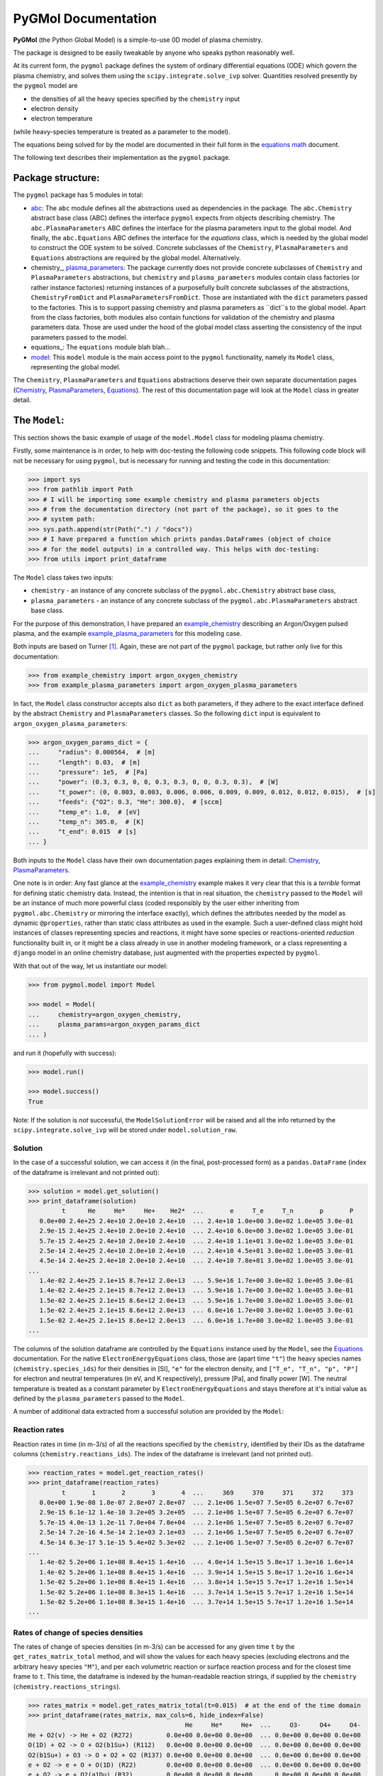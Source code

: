 ********************
PyGMol Documentation
********************
**PyGMol** (the Python Global Model) is a simple-to-use 0D model of plasma chemistry.

The package is designed to be easily tweakable by anyone who speaks python reasonably well.

At its current form, the ``pygmol`` package defines the
system of ordinary differential equations (ODE) which govern the plasma chemistry, and
solves them using the ``scipy.integrate.solve_ivp`` solver.
Quantities resolved presently by the ``pygmol`` model are

- the densities of all the heavy species specified by the ``chemistry`` input
- electron density
- electron temperature

(while heavy-species temperature is treated as a parameter to the model).

The equations being solved for by the model are documented in their full form in the
`equations math`_ document.

The following text describes their implementation as the ``pygmol`` package.


Package structure:
==================
The ``pygmol`` package has 5 modules in total:

- abc_: The ``abc`` module
  defines all the abstractions used as dependencies in the package. The ``abc.Chemistry``
  abstract base class (ABC) defines the interface ``pygmol`` expects from objects
  describing chemistry. The ``abc.PlasmaParameters`` ABC defines the interface for the
  plasma parameters input to the global model. And finally, the ``abc.Equations`` ABC
  defines the interface for the *equations* class, which is needed by the global model
  to construct the ODE system to be solved. Concrete subclasses of the ``Chemistry``,
  ``PlasmaParameters`` and ``Equations`` abstractions are required by the global model.
  Alternatively.

- chemistry_, plasma_parameters_:
  The package currently does not provide concrete subclasses of ``Chemistry`` and
  ``PlasmaParameters`` abstractions, but ``chemistry`` and ``plasma_parameters`` modules
  contain class factories
  (or rather instance factories) returning instances of a purposefully built concrete
  subclasses of the abstractions, ``ChemistryFromDict`` and ``PlasmaParametersFromDict``.
  Those are instantiated with the ``dict`` parameters passed to the factories. This is
  to support passing chemistry and plasma parameters as ``dict``s to the global model.
  Apart from the class factories, both modules also contain functions for validation of
  the chemistry and plasma parameters data. Those are used under the hood of the
  global model class asserting the consistency of the input parameters passed to the model.

- equations_: The ``equations`` module blah blah...

- model_: This ``model`` module
  is the main access point to the ``pygmol`` functionality, namely its ``Model`` class,
  representing the global model.

The ``Chemistry``, ``PlasmaParameters`` and ``Equations`` abstractions deserve their own
separate documentation pages
(`Chemistry <doc_chemistry.rst>`_, `PlasmaParameters <doc_plasma_parameters.rst>`_,
`Equations <doc_equations.rst>`_).
The rest of this documentation page will look at the ``Model`` class in greater detail.


The ``Model``:
==============
This section shows the basic example of usage of the ``model.Model`` class for modeling
plasma chemistry.

Firstly, some maintenance is in order, to help with doc-testing the following code
snippets. This following code block will not be necessary for using ``pygmol``, but is
necessary for running and testing the code in this documentation:

.. code-block:: pycon

    >>> import sys
    >>> from pathlib import Path
    >>> # I will be importing some example chemistry and plasma parameters objects
    >>> # from the documentation directory (not part of the package), so it goes to the
    >>> # system path:
    >>> sys.path.append(str(Path(".") / "docs"))
    >>> # I have prepared a function which prints pandas.DataFrames (object of choice
    >>> # for the model outputs) in a controlled way. This helps with doc-testing:
    >>> from utils import print_dataframe


The ``Model`` class takes two inputs:

- ``chemistry`` - an instance of any concrete subclass of the ``pygmol.abc.Chemistry``
  abstract base class,

- ``plasma_parameters`` - an instance of any concrete subclass of the
  ``pygmol.abc.PlasmaParameters`` abstract base class.

For the purpose of this demonstration, I have prepared an example_chemistry_
describing an Argon/Oxygen pulsed plasma, and the example example_plasma_parameters_ for
this modeling case.

Both inputs are based on Turner [1]_.
Again, these are not part of the ``pygmol`` package, but rather only live for this
documentation:

.. code-block:: pycon

    >>> from example_chemistry import argon_oxygen_chemistry
    >>> from example_plasma_parameters import argon_oxygen_plasma_parameters


In fact, the ``Model`` class constructor accepts also ``dict`` as both parameters, if
they adhere to the exact interface defined by the abstract ``Chemistry`` and
``PlasmaParameters`` classes. So the following ``dict`` input is equivalent to
``argon_oxygen_plasma_parameters``:

.. code-block:: pycon

    >>> argon_oxygen_params_dict = {
    ...     "radius": 0.000564,  # [m]
    ...     "length": 0.03,  # [m]
    ...     "pressure": 1e5,  # [Pa]
    ...     "power": (0.3, 0.3, 0, 0, 0.3, 0.3, 0, 0, 0.3, 0.3),  # [W]
    ...     "t_power": (0, 0.003, 0.003, 0.006, 0.006, 0.009, 0.009, 0.012, 0.012, 0.015),  # [s]
    ...     "feeds": {"O2": 0.3, "He": 300.0},  # [sccm]
    ...     "temp_e": 1.0,  # [eV]
    ...     "temp_n": 305.0,  # [K]
    ...     "t_end": 0.015  # [s]
    ... }


Both inputs to the ``Model`` class have their own documentation pages explaining them in
detail: `Chemistry <doc_chemistry.rst>`_, `PlasmaParameters <doc_plasma_parameters.rst>`_.

One note is in order: Any fast glance at the example_chemistry_ example makes it very clear that
this is a *terrible* format for defining static chemistry data. Instead, the intention
is that in real situation, the ``chemistry`` passed to the ``Model`` will be an instance
of much more powerful class (coded responsibly by the user either inheriting from
``pygmol.abc.Chemistry`` or mirroring the interface exactly), which defines the
attributes needed by the model as dynamic ``@properties``, rather than static class
attributes as used in the example. Such a user-defined class might hold instances of
classes representing species and reactions, it might have some species or reactions-oriented
*reduction* functionality built in, or it might be a class already in use in another modeling
framework, or a class representing a ``django`` model in an online chemistry database, just
augmented with the properties expected by ``pygmol``.

With that out of the way, let us instantiate our model:

.. code-block:: pycon

    >>> from pygmol.model import Model

    >>> model = Model(
    ...     chemistry=argon_oxygen_chemistry,
    ...     plasma_params=argon_oxygen_params_dict
    ... )

and run it (hopefully with success):

.. code-block:: pycon

    >>> model.run()

    >>> model.success()
    True

Note: If the solution is *not* successful, the ``ModelSolutionError`` will be raised and
all the info returned by the ``scipy.integrate.solve_ivp`` will be stored under
``model.solution_raw``.


Solution
--------

In the case of a successful solution, we can access it (in the final, post-processed
form) as a ``pandas.DataFrame`` (index of the dataframe is irrelevant and not printed
out):

.. code-block:: pycon

    >>> solution = model.get_solution()
    >>> print_dataframe(solution)
             t      He     He*     He+    He2*  ...       e     T_e     T_n       p       P
       0.0e+00 2.4e+25 2.4e+10 2.0e+10 2.4e+10  ... 2.4e+10 1.0e+00 3.0e+02 1.0e+05 3.0e-01
       2.9e-15 2.4e+25 2.4e+10 2.0e+10 2.4e+10  ... 2.4e+10 6.0e+00 3.0e+02 1.0e+05 3.0e-01
       5.7e-15 2.4e+25 2.4e+10 2.0e+10 2.4e+10  ... 2.4e+10 1.1e+01 3.0e+02 1.0e+05 3.0e-01
       2.5e-14 2.4e+25 2.4e+10 2.0e+10 2.4e+10  ... 2.4e+10 4.5e+01 3.0e+02 1.0e+05 3.0e-01
       4.5e-14 2.4e+25 2.4e+10 2.0e+10 2.4e+10  ... 2.4e+10 7.8e+01 3.0e+02 1.0e+05 3.0e-01
    ...
       1.4e-02 2.4e+25 2.1e+15 8.7e+12 2.0e+13  ... 5.9e+16 1.7e+00 3.0e+02 1.0e+05 3.0e-01
       1.4e-02 2.4e+25 2.1e+15 8.7e+12 2.0e+13  ... 5.9e+16 1.7e+00 3.0e+02 1.0e+05 3.0e-01
       1.5e-02 2.4e+25 2.1e+15 8.6e+12 2.0e+13  ... 5.9e+16 1.7e+00 3.0e+02 1.0e+05 3.0e-01
       1.5e-02 2.4e+25 2.1e+15 8.6e+12 2.0e+13  ... 6.0e+16 1.7e+00 3.0e+02 1.0e+05 3.0e-01
       1.5e-02 2.4e+25 2.1e+15 8.6e+12 2.0e+13  ... 6.0e+16 1.7e+00 3.0e+02 1.0e+05 3.0e-01
    ...

The columns of the solution dataframe are controlled by the ``Equations`` instance used
by the ``Model``, see the `Equations <doc_equations.rst>`_ documentation. For the native
``ElectronEnergyEquations``
class, those are (apart time ``"t"``) the heavy
species names (``chemistry.species_ids``) for their densities in [SI], ``"e"`` for
the electron density, and ``["T_e", "T_n", "p", "P"]`` for electron and neutral
temperatures (in eV, and K respectively), pressure [Pa], and finally power [W].
The neutral temperature is treated as a constant parameter by ``ElectronEnergyEquations``
and stays therefore at it's initial value as defined by the ``plasma_parameters`` passed
to the ``Model``.

A number of additional data extracted from a successful solution are provided by the
``Model``:

Reaction rates
--------------
Reaction rates in time (in m-3/s) of all the reactions specified by the ``chemistry``,
identified by their IDs as the dataframe columns (``chemistry.reactions_ids``).
The index of the dataframe is irrelevant (and not printed out).

.. code-block:: pycon

    >>> reaction_rates = model.get_reaction_rates()
    >>> print_dataframe(reaction_rates)
             t       1       2       3       4  ...     369     370     371     372     373
       0.0e+00 1.9e-08 1.8e-07 2.8e+07 2.8e+07  ... 2.1e+06 1.5e+07 7.5e+05 6.2e+07 6.7e+07
       2.9e-15 6.1e-12 1.4e-10 3.2e+05 3.2e+05  ... 2.1e+06 1.5e+07 7.5e+05 6.2e+07 6.7e+07
       5.7e-15 4.0e-13 1.2e-11 7.0e+04 7.0e+04  ... 2.1e+06 1.5e+07 7.5e+05 6.2e+07 6.7e+07
       2.5e-14 7.2e-16 4.5e-14 2.1e+03 2.1e+03  ... 2.1e+06 1.5e+07 7.5e+05 6.2e+07 6.7e+07
       4.5e-14 6.3e-17 5.1e-15 5.4e+02 5.3e+02  ... 2.1e+06 1.5e+07 7.5e+05 6.2e+07 6.7e+07
    ...
       1.4e-02 5.2e+06 1.1e+08 8.4e+15 1.4e+16  ... 4.0e+14 1.5e+15 5.8e+17 1.3e+16 1.6e+14
       1.4e-02 5.2e+06 1.1e+08 8.4e+15 1.4e+16  ... 3.9e+14 1.5e+15 5.8e+17 1.2e+16 1.6e+14
       1.5e-02 5.2e+06 1.1e+08 8.4e+15 1.4e+16  ... 3.8e+14 1.5e+15 5.7e+17 1.2e+16 1.5e+14
       1.5e-02 5.2e+06 1.1e+08 8.3e+15 1.4e+16  ... 3.7e+14 1.5e+15 5.7e+17 1.2e+16 1.5e+14
       1.5e-02 5.2e+06 1.1e+08 8.3e+15 1.4e+16  ... 3.7e+14 1.5e+15 5.7e+17 1.2e+16 1.5e+14
    ...

Rates of change of species densities
------------------------------------
The rates of change of species densities (in m-3/s) can be accessed for any given time
``t`` by the ``get_rates_matrix_total`` method, and will show the values for each heavy
species (excluding electrons and the arbitrary heavy species ``"M"``), and per each
volumetric reaction or surface reaction process and for the closest time frame to ``t``.
This time, the dataframe is indexed by the human-readable reaction strings, if supplied
by the ``chemistry`` (``chemistry.reactions_strings``).

.. code-block:: pycon

    >>> rates_matrix = model.get_rates_matrix_total(t=0.015)  # at the end of the time domain
    >>> print_dataframe(rates_matrix, max_cols=6, hide_index=False)
                                              He     He*     He+  ...     O3-     O4+     O4-
    He + O2(v) -> He + O2 (R272)         0.0e+00 0.0e+00 0.0e+00  ... 0.0e+00 0.0e+00 0.0e+00
    O(1D) + O2 -> O + O2(b1Su+) (R112)   0.0e+00 0.0e+00 0.0e+00  ... 0.0e+00 0.0e+00 0.0e+00
    O2(b1Su+) + O3 -> O + O2 + O2 (R137) 0.0e+00 0.0e+00 0.0e+00  ... 0.0e+00 0.0e+00 0.0e+00
    e + O2 -> e + O + O(1D) (R22)        0.0e+00 0.0e+00 0.0e+00  ... 0.0e+00 0.0e+00 0.0e+00
    e + O2 -> e + O2(a1Du) (R32)         0.0e+00 0.0e+00 0.0e+00  ... 0.0e+00 0.0e+00 0.0e+00
    ...
    e + He -> e + He (R5)                0.0e+00 0.0e+00 0.0e+00  ... 0.0e+00 0.0e+00 0.0e+00
    e + O2(b1Su+) -> e + O2(b1Su+) (R61) 0.0e+00 0.0e+00 0.0e+00  ... 0.0e+00 0.0e+00 0.0e+00
    e + O2(b1Su+) -> e + O2(b1Su+) (R62) 0.0e+00 0.0e+00 0.0e+00  ... 0.0e+00 0.0e+00 0.0e+00
    e + O2(b1Su+) -> e + O2(b1Su+) (R69) 0.0e+00 0.0e+00 0.0e+00  ... 0.0e+00 0.0e+00 0.0e+00
    e + O2(a1Du) -> e + O2(a1Du) (R43)   0.0e+00 0.0e+00 0.0e+00  ... 0.0e+00 0.0e+00 0.0e+00
    ...

Admittedly, not much is happening in the previous example, so lets limit the scope to
just 3 selected species and just the processes which affect their densities:

.. code-block:: pycon

    >>> selected = rates_matrix[["O", "O2(a1Du)", "O3"]]
    >>> selected = selected.loc[(selected!=0).any(axis=1)]
    >>> print_dataframe(selected, hide_index=False)
                                               O  O2(a1Du)       O3
    O(1D) + O2 -> O + O2(b1Su+) (R112)   3.8e+23   0.0e+00  0.0e+00
    O2(b1Su+) + O3 -> O + O2 + O2 (R137) 2.4e+23   0.0e+00 -2.4e+23
    e + O2 -> e + O + O(1D) (R22)        3.3e+23   0.0e+00  0.0e+00
    e + O2 -> e + O2(a1Du) (R32)         0.0e+00   4.3e+23  0.0e+00
    O2(a1Du) + surf. -> surf. + O2       0.0e+00  -2.9e+23  0.0e+00
    ...                                      ...       ...      ...
    e + O+ + O2 -> O + O2 (R147)         2.6e+10   0.0e+00  0.0e+00
    O + O3 -> O + O + O2 (R108)          3.0e+09   0.0e+00 -3.0e+09
    e + e + O+ -> e + O (R142)           1.6e+09   0.0e+00  0.0e+00
    O3 + O3 -> O + O2 + O3 (R140)        5.2e+07   0.0e+00 -5.2e+07
    O2 + O2 -> O + O + O2 (R124)         5.7e-54   0.0e+00  0.0e+00
    ...

General diagnostics
-------------------
Finally, a general diagnostics method is provided, returning the time dependence of any
intermediate result defined by the concrete ``Equations`` class used by the model.
For example, the *Debye length* can be requested in time by

.. code-block:: pycon

    >>> debye_length = model.diagnose("debye_length")
    >>> print_dataframe(debye_length)
             t  debye_length
       0.0e+00       4.8e-02
       2.9e-15       1.2e-01
       5.7e-15       1.6e-01
       2.5e-14       3.2e-01
       4.5e-14       4.2e-01
    ...
       1.4e-02       3.9e-05
       1.4e-02       3.9e-05
       1.5e-02       3.9e-05
       1.5e-02       3.9e-05
       1.5e-02       3.9e-05
    ...

assuming that ``model.equations`` has the ``get_debye_length`` getter method, which
accepts the state vector *y* (see `Equations <doc_equations.rst>`_).

Other functionality
-------------------
The examples above only cover the selected functionality of the ``Model``. Other
useful methods might include

- ``get_surface_loss_rates``,
- ``get_rates_matrix_volume``,
- ``get_rates_matrix_surface``,
- ``get_{*}_final``.

And, of course, reading through the source code will provide much more insight into the
package than any documentation ever will. I have tried my best to keep all the docstrings
as informative as possible and up-to-date.

So dive in ...


.. _`equations math`: https://github.com/hanicinecm/pygmol/blob/master/docs/math.pdf
.. _abc: https://github.com/hanicinecm/pygmol/blob/master/src/pygmol/abc.py
.. _chemistry: https://github.com/hanicinecm/pygmol/blob/master/src/pygmol/chemistry.py
.. _plasma_parameters: https://github.com/hanicinecm/pygmol/blob/master/src/pygmol/plasma_parameters.py
.. _equations: https://github.com/hanicinecm/pygmol/blob/master/src/pygmol/equations.py
.. _model: https://github.com/hanicinecm/pygmol/blob/master/src/pygmol/model.py
.. _example_chemistry: https://github.com/hanicinecm/pygmol/blob/master/docs/example_chemistry.py
.. _example_plasma_parameters: https://github.com/hanicinecm/pygmol/blob/master/docs/example_plasma_parameters.py


.. [1] Miles M Turner 2015 *Plasma Sources Sci. Technol.* **24** 035027